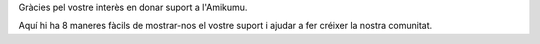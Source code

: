 Gràcies pel vostre interès en donar suport a l'Amikumu.

Aquí hi ha 8 maneres fàcils de mostrar-nos el vostre suport i ajudar a fer créixer la nostra comunitat.
